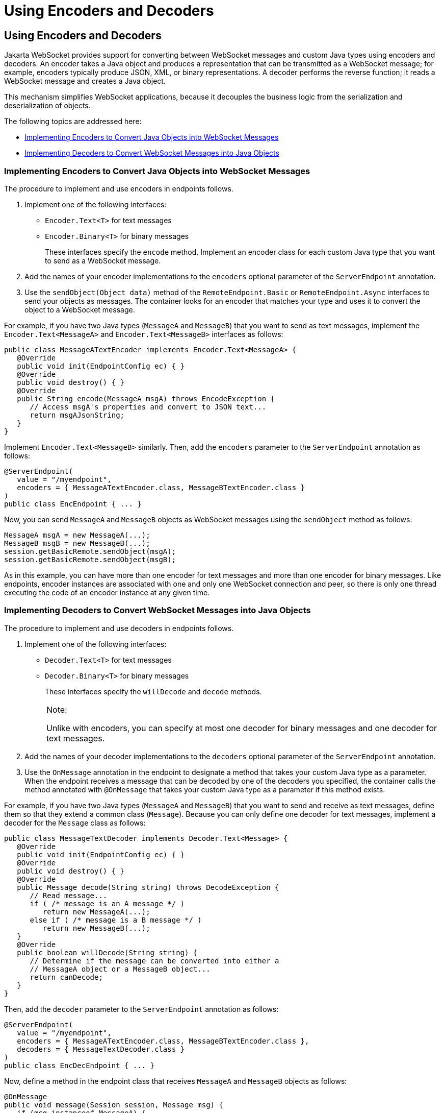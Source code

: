 Using Encoders and Decoders
===========================

[[BABGADFG]][[using-encoders-and-decoders]]

Using Encoders and Decoders
---------------------------

Jakarta WebSocket provides support for converting between
WebSocket messages and custom Java types using encoders and decoders. An
encoder takes a Java object and produces a representation that can be
transmitted as a WebSocket message; for example, encoders typically
produce JSON, XML, or binary representations. A decoder performs the
reverse function; it reads a WebSocket message and creates a Java
object.

This mechanism simplifies WebSocket applications, because it decouples
the business logic from the serialization and deserialization of
objects.

The following topics are addressed here:

* link:#CIHBIGBI[Implementing Encoders to Convert Java Objects into
WebSocket Messages]
* link:#CIHGDJFG[Implementing Decoders to Convert WebSocket Messages
into Java Objects]

[[CIHBIGBI]][[implementing-encoders-to-convert-java-objects-into-websocket-messages]]

Implementing Encoders to Convert Java Objects into WebSocket Messages
~~~~~~~~~~~~~~~~~~~~~~~~~~~~~~~~~~~~~~~~~~~~~~~~~~~~~~~~~~~~~~~~~~~~~

The procedure to implement and use encoders in endpoints follows.

1.  Implement one of the following interfaces:
* `Encoder.Text<T>` for text messages
* `Encoder.Binary<T>` for binary messages
+
These interfaces specify the `encode` method. Implement an encoder class
for each custom Java type that you want to send as a WebSocket message.
2.  Add the names of your encoder implementations to the `encoders`
optional parameter of the `ServerEndpoint` annotation.
3.  Use the `sendObject(Object data)` method of the
`RemoteEndpoint.Basic` or `RemoteEndpoint.Async` interfaces to send your
objects as messages. The container looks for an encoder that matches
your type and uses it to convert the object to a WebSocket message.

For example, if you have two Java types (`MessageA` and `MessageB`) that
you want to send as text messages, implement the
`Encoder.Text<MessageA>` and `Encoder.Text<MessageB>` interfaces as
follows:

[source,oac_no_warn]
----
public class MessageATextEncoder implements Encoder.Text<MessageA> {
   @Override
   public void init(EndpointConfig ec) { }
   @Override
   public void destroy() { }
   @Override
   public String encode(MessageA msgA) throws EncodeException {
      // Access msgA's properties and convert to JSON text...
      return msgAJsonString;
   }
}
----

Implement `Encoder.Text<MessageB>` similarly. Then, add the `encoders`
parameter to the `ServerEndpoint` annotation as follows:

[source,oac_no_warn]
----
@ServerEndpoint(
   value = "/myendpoint",
   encoders = { MessageATextEncoder.class, MessageBTextEncoder.class }
)
public class EncEndpoint { ... }
----

Now, you can send `MessageA` and `MessageB` objects as WebSocket
messages using the `sendObject` method as follows:

[source,oac_no_warn]
----
MessageA msgA = new MessageA(...);
MessageB msgB = new MessageB(...);
session.getBasicRemote.sendObject(msgA);
session.getBasicRemote.sendObject(msgB);
----

As in this example, you can have more than one encoder for text messages
and more than one encoder for binary messages. Like endpoints, encoder
instances are associated with one and only one WebSocket connection and
peer, so there is only one thread executing the code of an encoder
instance at any given time.

[[CIHGDJFG]][[implementing-decoders-to-convert-websocket-messages-into-java-objects]]

Implementing Decoders to Convert WebSocket Messages into Java Objects
~~~~~~~~~~~~~~~~~~~~~~~~~~~~~~~~~~~~~~~~~~~~~~~~~~~~~~~~~~~~~~~~~~~~~

The procedure to implement and use decoders in endpoints follows.

1.  Implement one of the following interfaces:
* `Decoder.Text<T>` for text messages
* `Decoder.Binary<T>` for binary messages
+
These interfaces specify the `willDecode` and `decode` methods.
+

[width="100%",cols="100%",]
|=======================================================================
a|
Note:

Unlike with encoders, you can specify at most one decoder for binary
messages and one decoder for text messages.

|=======================================================================

2.  Add the names of your decoder implementations to the `decoders`
optional parameter of the `ServerEndpoint` annotation.
3.  Use the `OnMessage` annotation in the endpoint to designate a method
that takes your custom Java type as a parameter. When the endpoint
receives a message that can be decoded by one of the decoders you
specified, the container calls the method annotated with `@OnMessage`
that takes your custom Java type as a parameter if this method exists.

For example, if you have two Java types (`MessageA` and `MessageB`) that
you want to send and receive as text messages, define them so that they
extend a common class (`Message`). Because you can only define one
decoder for text messages, implement a decoder for the `Message` class
as follows:

[source,oac_no_warn]
----
public class MessageTextDecoder implements Decoder.Text<Message> {
   @Override
   public void init(EndpointConfig ec) { }
   @Override
   public void destroy() { }
   @Override
   public Message decode(String string) throws DecodeException {
      // Read message...
      if ( /* message is an A message */ )
         return new MessageA(...);
      else if ( /* message is a B message */ )
         return new MessageB(...);
   }
   @Override
   public boolean willDecode(String string) {
      // Determine if the message can be converted into either a
      // MessageA object or a MessageB object...
      return canDecode;
   }
}
----

Then, add the `decoder` parameter to the `ServerEndpoint` annotation as
follows:

[source,oac_no_warn]
----
@ServerEndpoint(
   value = "/myendpoint",
   encoders = { MessageATextEncoder.class, MessageBTextEncoder.class },
   decoders = { MessageTextDecoder.class }
)
public class EncDecEndpoint { ... }
----

Now, define a method in the endpoint class that receives `MessageA` and
`MessageB` objects as follows:

[source,oac_no_warn]
----
@OnMessage
public void message(Session session, Message msg) {
   if (msg instanceof MessageA) {
      // We received a MessageA object...
   } else if (msg instanceof MessageB) {
      // We received a MessageB object...
   }
}
----

Like endpoints, decoder instances are associated with one and only one
WebSocket connection and peer, so there is only one thread executing the
code of a decoder instance at any given time.


